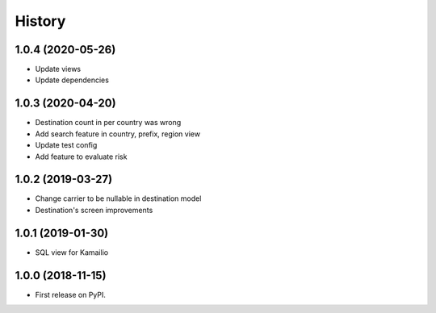 .. :changelog:

History
-------

1.0.4 (2020-05-26)
++++++++++++++++++

* Update views
* Update dependencies

1.0.3 (2020-04-20)
++++++++++++++++++

* Destination count in per country was wrong
* Add search feature in country, prefix, region view
* Update test config
* Add feature to evaluate risk

1.0.2 (2019-03-27)
++++++++++++++++++

* Change carrier to be nullable in destination model
* Destination's screen improvements

1.0.1 (2019-01-30)
++++++++++++++++++

* SQL view for Kamailio

1.0.0 (2018-11-15)
++++++++++++++++++

* First release on PyPI.
